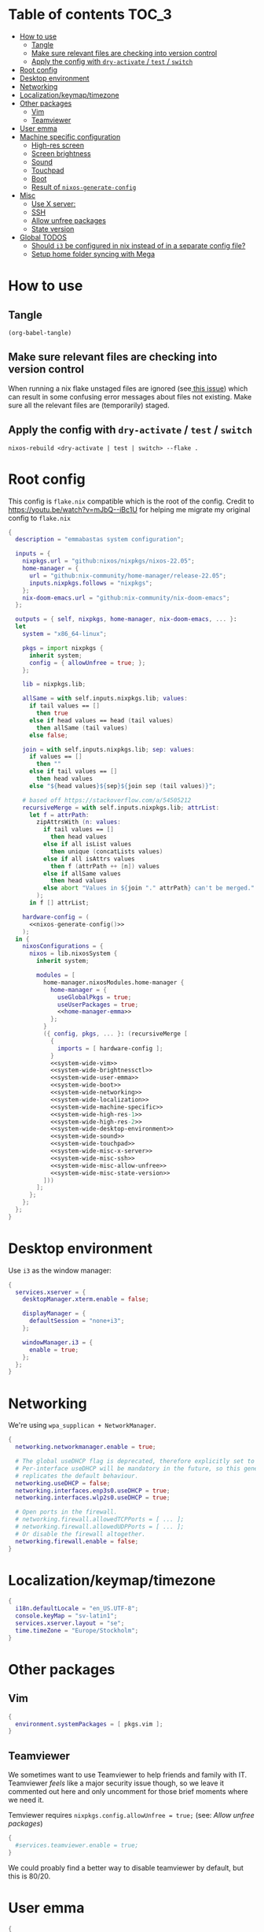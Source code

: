 * Table of contents :TOC_3:
- [[#how-to-use][How to use]]
  - [[#tangle][Tangle]]
  - [[#make-sure-relevant-files-are-checking-into-version-control][Make sure relevant files are checking into version control]]
  - [[#apply-the-config-with-dry-activate--test--switch][Apply the config with ~dry-activate~ / ~test~ / ~switch~]]
- [[#root-config][Root config]]
- [[#desktop-environment][Desktop environment]]
- [[#networking][Networking]]
- [[#localizationkeymaptimezone][Localization/keymap/timezone]]
- [[#other-packages][Other packages]]
  - [[#vim][Vim]]
  - [[#teamviewer][Teamviewer]]
- [[#user-emma][User emma]]
- [[#machine-specific-configuration][Machine specific configuration]]
    - [[#high-res-screen][High-res screen]]
    - [[#screen-brightness][Screen brightness]]
    - [[#sound][Sound]]
    - [[#touchpad][Touchpad]]
    - [[#boot][Boot]]
    - [[#result-of-nixos-generate-config][Result of ~nixos-generate-config~]]
- [[#misc][Misc]]
  - [[#use-x-server][Use X server:]]
  - [[#ssh][SSH]]
  - [[#allow-unfree-packages][Allow unfree packages]]
  - [[#state-version][State version]]
- [[#global-todos][Global TODOS]]
  - [[#should-i3-be-configured-in-nix-instead-of-in-a-separate-config-file][Should =i3= be configured in nix instead of in a separate config file?]]
  - [[#setup-home-folder-syncing-with-mega][Setup home folder syncing with Mega]]

* How to use

** Tangle
#+begin_src elisp :noweb yes
(org-babel-tangle)
#+end_src

#+RESULTS:
| flake.nix |

** Make sure relevant files are checking into version control

When running a nix flake unstaged files are ignored (see[[https://github.com/NixOS/nix/pull/6858][ this issue]]) which can result in some confusing error messages about files not existing. Make sure all the relevant files are (temporarily) staged.

** Apply the config with ~dry-activate~ / ~test~ / ~switch~

~nixos-rebuild <dry-activate | test | switch> --flake .~

* Root config

This config is =flake.nix= compatible which is the root of the config.
Credit to https://youtu.be/watch?v=mJbQ--iBc1U for helping me migrate my original config to =flake.nix=

#+begin_src nix :noweb yes :tangle flake.nix
{
  description = "emmabastas system configuration";

  inputs = {
    nixpkgs.url = "github:nixos/nixpkgs/nixos-22.05";
    home-manager = {
      url = "github:nix-community/home-manager/release-22.05";
      inputs.nixpkgs.follows = "nixpkgs";
    };
    nix-doom-emacs.url = "github:nix-community/nix-doom-emacs";
  };

  outputs = { self, nixpkgs, home-manager, nix-doom-emacs, ... }:
  let
    system = "x86_64-linux";

    pkgs = import nixpkgs {
      inherit system;
      config = { allowUnfree = true; };
    };

    lib = nixpkgs.lib;

    allSame = with self.inputs.nixpkgs.lib; values:
      if tail values == []
        then true
      else if head values == head (tail values)
        then allSame (tail values)
      else false;

    join = with self.inputs.nixpkgs.lib; sep: values:
      if values == []
        then ""
      else if tail values == []
        then head values
      else "${head values}${sep}${join sep (tail values)}";

    # based off https://stackoverflow.com/a/54505212
    recursiveMerge = with self.inputs.nixpkgs.lib; attrList:
      let f = attrPath:
        zipAttrsWith (n: values:
          if tail values == []
            then head values
          else if all isList values
            then unique (concatLists values)
          else if all isAttrs values
            then f (attrPath ++ [n]) values
          else if allSame values
            then head values
          else abort "Values in ${join "." attrPath} can't be merged."
        );
      in f [] attrList;

    hardware-config = (
      <<nixos-generate-config()>>
    );
  in {
    nixosConfigurations = {
      nixos = lib.nixosSystem {
        inherit system;

        modules = [
          home-manager.nixosModules.home-manager {
            home-manager = {
              useGlobalPkgs = true;
              useUserPackages = true;
              <<home-manager-emma>>
            };
          }
          ({ config, pkgs, ... }: (recursiveMerge [
            {
              imports = [ hardware-config ];
            }
            <<system-wide-vim>>
            <<system-wide-brightnessctl>>
            <<system-wide-user-emma>>
            <<system-wide-boot>>
            <<system-wide-networking>>
            <<system-wide-localization>>
            <<system-wide-machine-specific>>
            <<system-wide-high-res-1>>
            <<system-wide-high-res-2>>
            <<system-wide-desktop-environment>>
            <<system-wide-sound>>
            <<system-wide-touchpad>>
            <<system-wide-misc-x-server>>
            <<system-wide-misc-ssh>>
            <<system-wide-misc-allow-unfree>>
            <<system-wide-misc-state-version>>
          ]))
        ];
      };
    };
  };
}
#+end_src

* Desktop environment

Use =i3= as the window manager:

#+name: system-wide-desktop-environment
#+begin_src nix
{
  services.xserver = {
    desktopManager.xterm.enable = false;

    displayManager = {
      defaultSession = "none+i3";
    };

    windowManager.i3 = {
      enable = true;
    };
  };
}
#+end_src

* Networking

We're using =wpa_supplican + NetworkManager=.

#+name: system-wide-networking
#+begin_src nix
{
  networking.networkmanager.enable = true;

  # The global useDHCP flag is deprecated, therefore explicitly set to false here.
  # Per-interface useDHCP will be mandatory in the future, so this generated config
  # replicates the default behaviour.
  networking.useDHCP = false;
  networking.interfaces.enp3s0.useDHCP = true;
  networking.interfaces.wlp2s0.useDHCP = true;

  # Open ports in the firewall.
  # networking.firewall.allowedTCPPorts = [ ... ];
  # networking.firewall.allowedUDPPorts = [ ... ];
  # Or disable the firewall altogether.
  networking.firewall.enable = false;
}
#+end_src

* Localization/keymap/timezone

#+name: system-wide-localization
#+begin_src nix
{
  i18n.defaultLocale = "en_US.UTF-8";
  console.keyMap = "sv-latin1";
  services.xserver.layout = "se";
  time.timeZone = "Europe/Stockholm";
}
#+end_src

* Other packages

** Vim

#+name: system-wide-vim
#+begin_src nix
{
  environment.systemPackages = [ pkgs.vim ];
}
#+end_src

** Teamviewer

We sometimes want to use Teamviewer to help friends and family with IT. Teamviewer /feels/ like a major security issue though, so we leave it commented out here and only uncomment for those brief moments where we need it.

Temviewer requires ~nixpkgs.config.allowUnfree = true;~ (see: [[*Allow unfree packages][Allow unfree packages]])

#+begin_src nix
{
  #services.teamviewer.enable = true;
}
#+end_src

We could proably find a better way to disable teamviewer by default, but this is 80/20.

* User emma

#+name: system-wide-user-emma
#+begin_src nix
{
  users.users.emma = {
    isNormalUser = true;
    extraGroups = [ "wheel" "networkmanager" ];
  };
}
#+end_src

The =networkmanager= group allows us to manage network connections without ~sudo~ (see: [[*Networking][Networking]])

The rest of the configuration lives outside this document in[[file:emma/][ ./emma]]:

#+name: home-manager-emma
#+begin_src nix
users.emma = lib.mkMerge [
  nix-doom-emacs.hmModule
  (import ./emma)
];
#+end_src

* Machine specific configuration

I'm currently running my config on a single machine, so no need to split up this part of the config depending on machine yet.

#+name: system-wide-machine-specific
#+begin_src nix
{
  networking.hostName = "nixos";
}
#+end_src

*** High-res screen

The TTY font is very small on a high-res screen, we use a large Terminus font to remedy this.
~earlySetup = true~ applies the bigger font earlier in the startup process.

#+name: system-wide-high-res-1
#+begin_src nix
{
  console = {
    earlySetup = true;
    font = "${pkgs.terminus_font}/share/consolefonts/ter-132n.psf.gz";
    packages = with pkgs; [ terminus_font ];
  };
}
#+end_src

These settings appear to produce as tear-free setup.
~dpi = 220~ is the most important setting here, it makes things scale better for a high-res screen.

#+name: system-wide-high-res-2
#+begin_src nix
{
  services.xserver = {
    videoDrivers = [ "modesetting" ];
    useGlamor = true;
    dpi = 220;
  };
}
#+end_src

If we where to experience graphics isses these settings could help, the perf would drop though.

#+begin_src nix
{
  services.xserver = {
    videoDrivers = [ "intel" ];
    deviceSection = ''
      Option "DRI" "2"
      Option "TearFree" "true"
    '';
  };
}
#+end_src

*** Screen brightness

Our machine has brightness function keys that aren't configured by default, so we do it manually.

We use =brightnessctl= to set brightness:

#+name: system-wide-brightnessctl
#+begin_src nix
{
  environment.systemPackages = [ pkgs.brightnessctl ];
}
#+end_src

**** TODO configure i3 in this section instead of in [[*User emma][User emma]]
#And then bind the brightness keys to it in =i3=:
#
##+begin_src conf :tangle i3.conf
#bindsym XF86MonBrightnessUp exec --no-startup-id brightnessctl s +10%
#bindsym XF86MonBrightnessDown exec --no-startup-id brightnessctl s 10%-
##+end_src

*** Sound
#+name: system-wide-sound
#+begin_src nix
{
  sound.enable = true;
  hardware.pulseaudio.enable = true;
}
#+end_src

**** TODO configure i3 in this section instead of in [[*User emma][User emma]]
#Our machine has volume functions keys that aren't configured by default, so we do it manually.
#
##+begin_src conf :tangle i3.conf
#set $refresh_i3status killall -SIGUSR1 i3status
#bindsym XF86AudioRaiseVolume exec --no-startup-id pactl set-sink-volume @DEFAULT_SINK@ +10% && $refresh_i3status
#bindsym XF86AudioLowerVolume exec --no-startup-id pactl set-sink-volume @DEFAULT_SINK@ -10% && $refresh_i3status
#bindsym XF86AudioMute exec --no-startup-id pactl set-sink-mute @DEFAULT_SINK@ toggle && $refresh_i3status
#bindsym XF86AudioMicMute exec --no-startup-id pactl set-source-mute @DEFAULT_SOURCE@ toggle && $refresh_i3status
##+end_src

*** Touchpad
#+name: system-wide-touchpad
#+begin_src nix
{
  services.xserver.libinput.enable = true;
}
#+end_src

*** Boot
#+name: system-wide-boot
#+begin_src nix
{
  # Use the systemd-boot EFI boot loader.
  boot.loader.systemd-boot.enable = true;
  boot.loader.efi.canTouchEfiVariables = true;
}
#+end_src

*** Result of ~nixos-generate-config~
~nixos-generate-config~ looks at our hardware and gives us some nice config for it

#+name: nixos-generate-config
#+begin_src shell :results output replace
nixos-generate-config --show-hardware-config 2>&1
#+end_src

#+RESULTS:
#+begin_example
# Do not modify this file!  It was generated by ‘nixos-generate-config’
# and may be overwritten by future invocations.  Please make changes
# to /etc/nixos/configuration.nix instead.
{ config, lib, pkgs, modulesPath, ... }:

{
  imports =
    [ (modulesPath + "/installer/scan/not-detected.nix")
    ];

  boot.initrd.availableKernelModules = [ "xhci_pci" "ehci_pci" "ahci" "sd_mod" ];
  boot.initrd.kernelModules = [ ];
  boot.kernelModules = [ "kvm-intel" ];
  boot.extraModulePackages = [ ];

  fileSystems."/" =
    { device = "/dev/disk/by-uuid/a4ef7ef0-7ea6-46e4-8a5f-ec9cf5fe8f24";
      fsType = "ext4";
    };

  fileSystems."/boot" =
    { device = "/dev/disk/by-uuid/BFEA-950B";
      fsType = "vfat";
    };

  swapDevices =
    [ { device = "/dev/disk/by-uuid/04019ade-d0d4-40ff-a6f9-bf567ae3fce9"; }
    ];

  # Enables DHCP on each ethernet and wireless interface. In case of scripted networking
  # (the default) this is the recommended approach. When using systemd-networkd it's
  # still possible to use this option, but it's recommended to use it in conjunction
  # with explicit per-interface declarations with `networking.interfaces.<interface>.useDHCP`.
  networking.useDHCP = lib.mkDefault true;
  # networking.interfaces.enp3s0.useDHCP = lib.mkDefault true;
  # networking.interfaces.wlp2s0.useDHCP = lib.mkDefault true;

  hardware.cpu.intel.updateMicrocode = lib.mkDefault config.hardware.enableRedistributableFirmware;
  # high-resolution display
  hardware.video.hidpi.enable = lib.mkDefault true;
}
#+end_example

* Misc
** Use X server:

#+name: system-wide-misc-x-server
#+begin_src nix
{
  services.xserver = {
    enable = true;
    autorun = true;
  };
}
#+end_src


** SSH

#+name: system-wide-misc-ssh
#+begin_src nix
{
  services.openssh.enable = true;
}
#+end_src

** Allow unfree packages

#+name: system-wide-misc-allow-unfree
#+begin_src nix
{
  nixpkgs.config.allowUnfree = true;
}
#+end_src

** State version
#+name: system-wide-misc-state-version
#+begin_src nix
{
  # This value determines the NixOS release from which the default
  # settings for stateful data, like file locations and database versions
  # on your system were taken. It‘s perfectly fine and recommended to leave
  # this value at the release version of the first install of this system.
  # Before changing this value read the documentation for this option
  # (e.g. man configuration.nix or on https://nixos.org/nixos/options.html).
  system.stateVersion = "21.11"; # Did you read the comment?
}
#+end_src


* Global TODOS
** TODO Should =i3= be configured in nix instead of in a separate config file?
Relevant sections:
    - [[Screen brightness]]
    - [[Sound]]

** TODO Setup home folder syncing with Mega
